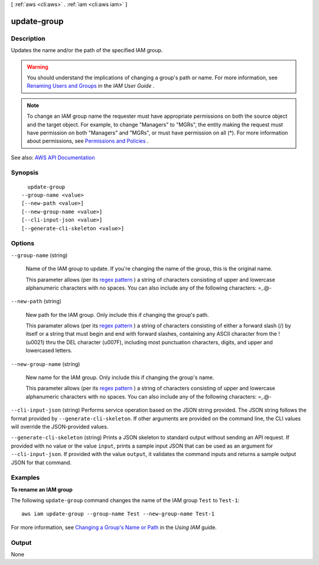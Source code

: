 [ :ref:`aws <cli:aws>` . :ref:`iam <cli:aws iam>` ]

.. _cli:aws iam update-group:


************
update-group
************



===========
Description
===========



Updates the name and/or the path of the specified IAM group.

 

.. warning::

   

  You should understand the implications of changing a group's path or name. For more information, see `Renaming Users and Groups <http://docs.aws.amazon.com/IAM/latest/UserGuide/Using_WorkingWithGroupsAndUsers.html>`_ in the *IAM User Guide* .

   

 

.. note::

   

  To change an IAM group name the requester must have appropriate permissions on both the source object and the target object. For example, to change "Managers" to "MGRs", the entity making the request must have permission on both "Managers" and "MGRs", or must have permission on all (*). For more information about permissions, see `Permissions and Policies <http://docs.aws.amazon.com/IAM/latest/UserGuide/PermissionsAndPolicies.html>`_ . 

   



See also: `AWS API Documentation <https://docs.aws.amazon.com/goto/WebAPI/iam-2010-05-08/UpdateGroup>`_


========
Synopsis
========

::

    update-group
  --group-name <value>
  [--new-path <value>]
  [--new-group-name <value>]
  [--cli-input-json <value>]
  [--generate-cli-skeleton <value>]




=======
Options
=======

``--group-name`` (string)


  Name of the IAM group to update. If you're changing the name of the group, this is the original name.

   

  This parameter allows (per its `regex pattern <http://wikipedia.org/wiki/regex>`_ ) a string of characters consisting of upper and lowercase alphanumeric characters with no spaces. You can also include any of the following characters: =,.@-

  

``--new-path`` (string)


  New path for the IAM group. Only include this if changing the group's path.

   

  This paramater allows (per its `regex pattern <http://wikipedia.org/wiki/regex>`_ ) a string of characters consisting of either a forward slash (/) by itself or a string that must begin and end with forward slashes, containing any ASCII character from the ! (\u0021) thru the DEL character (\u007F), including most punctuation characters, digits, and upper and lowercased letters.

  

``--new-group-name`` (string)


  New name for the IAM group. Only include this if changing the group's name.

   

  This parameter allows (per its `regex pattern <http://wikipedia.org/wiki/regex>`_ ) a string of characters consisting of upper and lowercase alphanumeric characters with no spaces. You can also include any of the following characters: =,.@-

  

``--cli-input-json`` (string)
Performs service operation based on the JSON string provided. The JSON string follows the format provided by ``--generate-cli-skeleton``. If other arguments are provided on the command line, the CLI values will override the JSON-provided values.

``--generate-cli-skeleton`` (string)
Prints a JSON skeleton to standard output without sending an API request. If provided with no value or the value ``input``, prints a sample input JSON that can be used as an argument for ``--cli-input-json``. If provided with the value ``output``, it validates the command inputs and returns a sample output JSON for that command.



========
Examples
========

**To rename an IAM group**

The following ``update-group`` command changes the name of the IAM group ``Test`` to ``Test-1``::

  aws iam update-group --group-name Test --new-group-name Test-1

For more information, see `Changing a Group's Name or Path`_ in the *Using IAM* guide.

.. _`Changing a Group's Name or Path`: http://docs.aws.amazon.com/IAM/latest/UserGuide/Using_RenamingGroup.html



======
Output
======

None